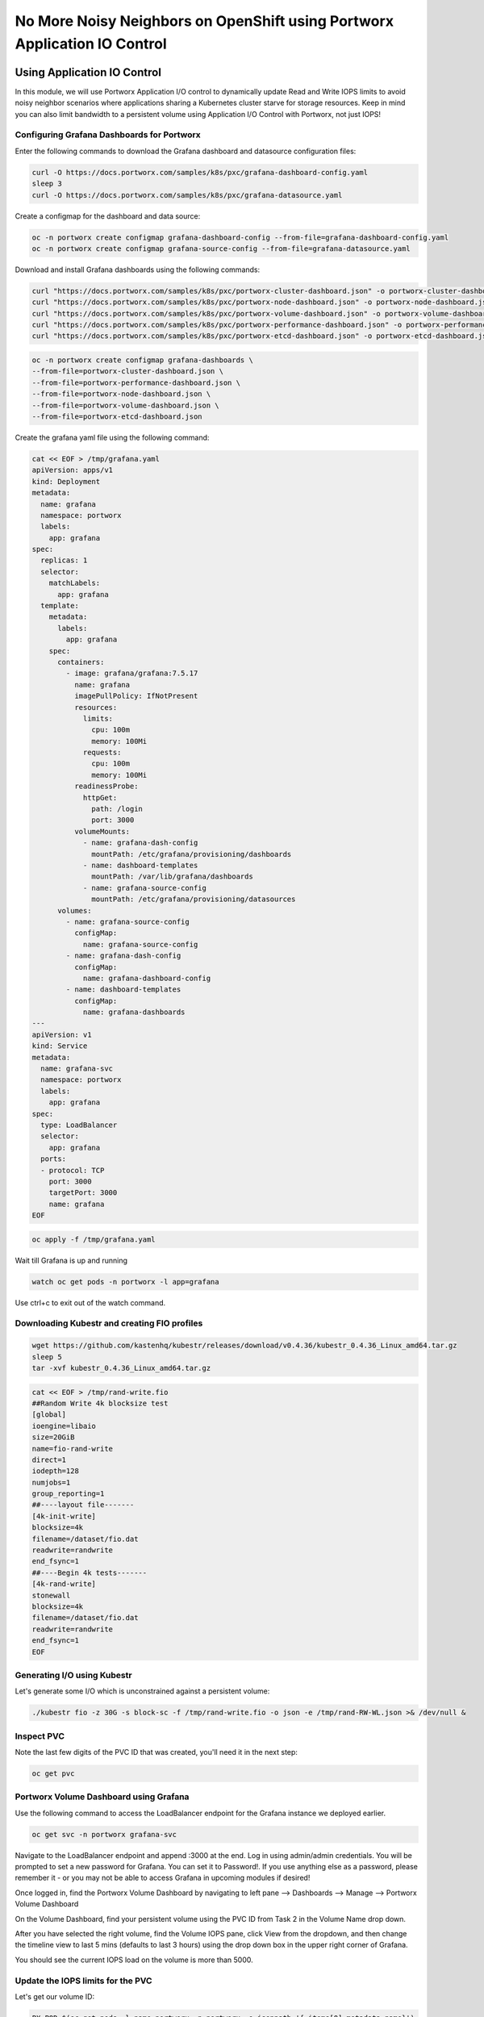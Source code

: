 ===================================
No More Noisy Neighbors on OpenShift using Portworx Application IO Control
===================================

Using Application IO Control
-------------------------

In this module, we will use Portworx Application I/O control to dynamically update Read and Write IOPS limits to avoid noisy neighbor scenarios where applications sharing a Kubernetes cluster starve for storage resources. Keep in mind you can also limit bandwidth to a persistent volume using Application I/O Control with Portworx, not just IOPS!

Configuring Grafana Dashboards for Portworx 
~~~~~~~~~~

Enter the following commands to download the Grafana dashboard and datasource configuration files:

.. code-block:: shell

  curl -O https://docs.portworx.com/samples/k8s/pxc/grafana-dashboard-config.yaml
  sleep 3
  curl -O https://docs.portworx.com/samples/k8s/pxc/grafana-datasource.yaml

Create a configmap for the dashboard and data source:

.. code-block:: shell
  
  oc -n portworx create configmap grafana-dashboard-config --from-file=grafana-dashboard-config.yaml
  oc -n portworx create configmap grafana-source-config --from-file=grafana-datasource.yaml
  
Download and install Grafana dashboards using the following commands:

.. code-block:: shell

  curl "https://docs.portworx.com/samples/k8s/pxc/portworx-cluster-dashboard.json" -o portworx-cluster-dashboard.json && \
  curl "https://docs.portworx.com/samples/k8s/pxc/portworx-node-dashboard.json" -o portworx-node-dashboard.json && \
  curl "https://docs.portworx.com/samples/k8s/pxc/portworx-volume-dashboard.json" -o portworx-volume-dashboard.json && \
  curl "https://docs.portworx.com/samples/k8s/pxc/portworx-performance-dashboard.json" -o portworx-performance-dashboard.json && \
  curl "https://docs.portworx.com/samples/k8s/pxc/portworx-etcd-dashboard.json" -o portworx-etcd-dashboard.json

.. code-block:: shell

  oc -n portworx create configmap grafana-dashboards \
  --from-file=portworx-cluster-dashboard.json \
  --from-file=portworx-performance-dashboard.json \
  --from-file=portworx-node-dashboard.json \
  --from-file=portworx-volume-dashboard.json \
  --from-file=portworx-etcd-dashboard.json 

Create the grafana yaml file using the following command: 

.. code-block:: shell

  cat << EOF > /tmp/grafana.yaml
  apiVersion: apps/v1
  kind: Deployment
  metadata:
    name: grafana
    namespace: portworx
    labels:
      app: grafana
  spec:
    replicas: 1
    selector:
      matchLabels:
        app: grafana
    template:
      metadata:
        labels:
          app: grafana
      spec:
        containers:
          - image: grafana/grafana:7.5.17
            name: grafana
            imagePullPolicy: IfNotPresent
            resources:
              limits:
                cpu: 100m
                memory: 100Mi
              requests:
                cpu: 100m
                memory: 100Mi
            readinessProbe:
              httpGet:
                path: /login
                port: 3000
            volumeMounts:
              - name: grafana-dash-config
                mountPath: /etc/grafana/provisioning/dashboards
              - name: dashboard-templates
                mountPath: /var/lib/grafana/dashboards
              - name: grafana-source-config
                mountPath: /etc/grafana/provisioning/datasources
        volumes:
          - name: grafana-source-config
            configMap:
              name: grafana-source-config
          - name: grafana-dash-config
            configMap:
              name: grafana-dashboard-config
          - name: dashboard-templates
            configMap:
              name: grafana-dashboards
  ---
  apiVersion: v1
  kind: Service
  metadata:
    name: grafana-svc
    namespace: portworx
    labels:
      app: grafana
  spec:
    type: LoadBalancer
    selector:
      app: grafana
    ports:
    - protocol: TCP
      port: 3000
      targetPort: 3000
      name: grafana
  EOF

.. code-block:: shell

  oc apply -f /tmp/grafana.yaml

Wait till Grafana is up and running 

.. code-block:: shell
  
  watch oc get pods -n portworx -l app=grafana 
  
Use ctrl+c to exit out of the watch command. 

Downloading Kubestr and creating FIO profiles
~~~~~~~~~~

.. code-block:: shell

  wget https://github.com/kastenhq/kubestr/releases/download/v0.4.36/kubestr_0.4.36_Linux_amd64.tar.gz
  sleep 5
  tar -xvf kubestr_0.4.36_Linux_amd64.tar.gz 

.. code-block:: shell

  cat << EOF > /tmp/rand-write.fio
  ##Random Write 4k blocksize test
  [global]
  ioengine=libaio
  size=20GiB
  name=fio-rand-write
  direct=1
  iodepth=128
  numjobs=1
  group_reporting=1
  ##----layout file-------
  [4k-init-write]
  blocksize=4k
  filename=/dataset/fio.dat
  readwrite=randwrite
  end_fsync=1
  ##----Begin 4k tests-------
  [4k-rand-write]
  stonewall
  blocksize=4k
  filename=/dataset/fio.dat
  readwrite=randwrite
  end_fsync=1
  EOF

Generating I/O using Kubestr
~~~~~~~~~~

Let's generate some I/O which is unconstrained against a persistent volume:

.. code-block:: shell

  ./kubestr fio -z 30G -s block-sc -f /tmp/rand-write.fio -o json -e /tmp/rand-RW-WL.json >& /dev/null &

Inspect PVC
~~~~~~~~~~
Note the last few digits of the PVC ID that was created, you'll need it in the next step:

.. code-block:: shell

  oc get pvc 

Portworx Volume Dashboard using Grafana
~~~~~~~~~~

Use the following command to access the LoadBalancer endpoint for the Grafana instance we deployed earlier.

.. code-block:: shell

  oc get svc -n portworx grafana-svc

Navigate to the LoadBalancer endpoint and append :3000 at the end. Log in using admin/admin credentials. You will be prompted to set a new password for Grafana. You can set it to Password!. If you use anything else as a password, please remember it - or you may not be able to access Grafana in upcoming modules if desired!

.. image:: images/grafana-0.jpg
  :width: 600

.. image:: images/grafana-1.jpg
  :width: 600

Once logged in, find the Portworx Volume Dashboard by navigating to left pane --> Dashboards --> Manage --> Portworx Volume Dashboard

.. image:: images/appio-0.jpg
  :width: 600

On the Volume Dashboard, find your persistent volume using the PVC ID from Task 2 in the Volume Name drop down.

.. image:: images/appio-1.jpg
  :width: 600

After you have selected the right volume, find the Volume IOPS pane, click View from the dropdown, and then change the timeline view to last 5 mins (defaults to last 3 hours) using the drop down box in the upper right corner of Grafana.

You should see the current IOPS load on the volume is more than 5000.

.. image:: images/appio-2.jpg
  :width: 600

Update the IOPS limits for the PVC
~~~~~~~~~~

Let's get our volume ID:

.. code-block:: shell
  
  PX_POD=$(oc get pods -l name=portworx -n portworx -o jsonpath='{.items[0].metadata.name}')
  VolName=$(oc exec -it $PX_POD -n portworx -- /opt/pwx/bin/pxctl volume list | grep "28 GiB" | awk '{print $2}' )
  
Then inspect the volume using the command:

.. code-block:: shell

  oc exec -it $PX_POD -n portworx -- /opt/pwx/bin/pxctl volume inspect ${VolName}
  
Next, let's update the MAX Read and Write IOPS for the volume to 750 IOPS:

.. code-block:: shell

  oc exec -it $PX_POD -n portworx -- /opt/pwx/bin/pxctl volume update --max_iops 750,750 ${VolName}
  
After updating the volume, we can observe the new IOPS settings via pxctl:

.. code-block:: shell

  oc exec -it $PX_POD -n portworx -- /opt/pwx/bin/pxctl volume inspect ${VolName}

Monitor the updated IOPS numbers using Portworx Volume Dashboard
~~~~~~~~~~
Navigate back to the Grafana UI and find the Volume IOPS pane for our volume again. You should see the current IOPS number is now set to below 750.

.. image:: images/appio-3.jpg
  :width: 600

Note: Grafana takes a couple of minute to reflect the changes, so if you dont see the drop in IOPS right away, wait a couple of minutes and refresh the page again.

That's how you can use Portworx Application IO control to ensure a single application doesn't consume all the resources available to the cluster and cause a noisy neighbor issue!

Wrap up this module
-------------------------
Use the following commands to delete objects used for this specific scenario:

.. code-block:: shell

  kubectl delete pods --all
  kubectl delete pvc --all
  kubectl wait --for=delete pvc/all --timeout=60s
  rm grafana-dashboard-config.yaml
  rm grafana-datasource.yaml
  rm portworx-cluster-dashboard.json
  rm portworx-node-dashboard.json
  rm portworx-volume-dashboard.json
  rm portworx-performance-dashboard.json
  rm portworx-etcd-dashboard.json
  rm /tmp/grafana.yaml
